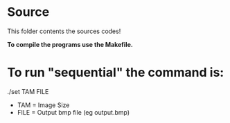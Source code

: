 * Source

This folder contents the sources codes! 

*To compile the programs use the Makefile.*

* To run "sequential\under{julia}" the command is:

./set\under{}{julia.exec} TAM FILE

- TAM = Image Size
- FILE = Output bmp file (eg output.bmp)
